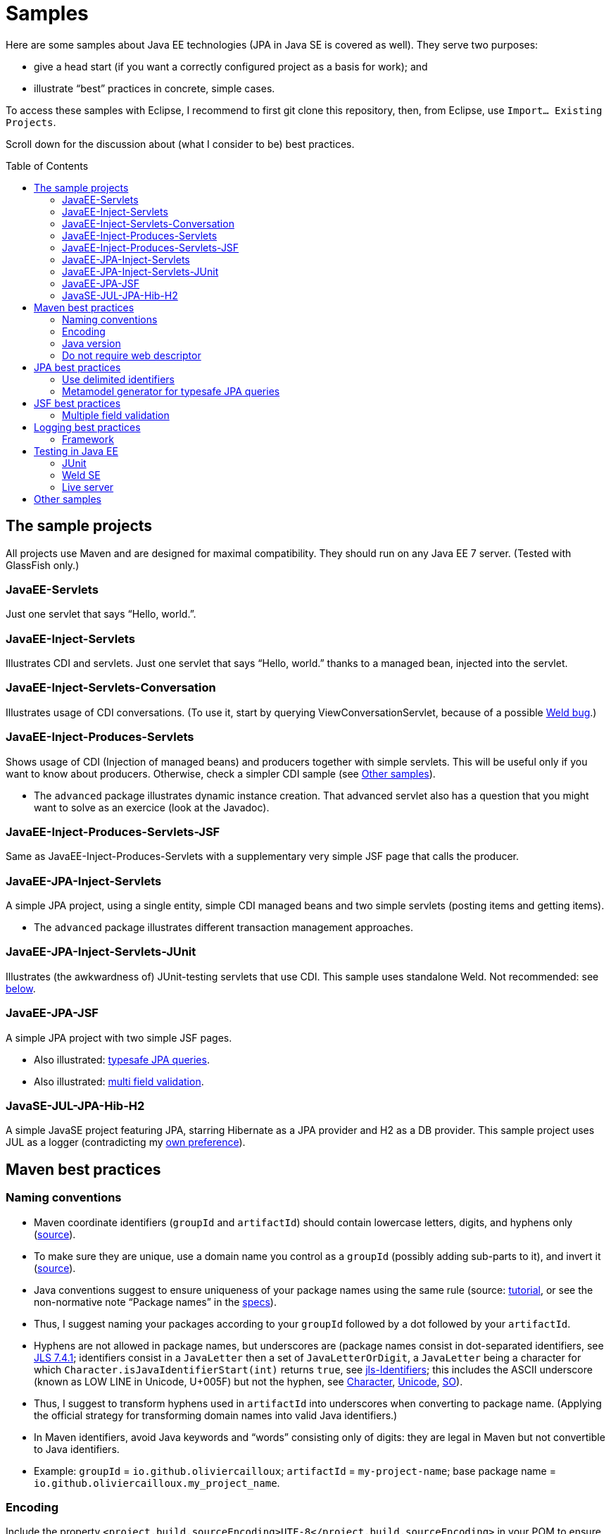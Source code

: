 = Samples
:toc:
:toc-placement: preamble
:sectanchors:

Here are some samples about Java EE technologies (JPA in Java SE is covered as well). They serve two purposes:

* give a head start (if you want a correctly configured project as a basis for work); and
* illustrate “best” practices in concrete, simple cases.

To access these samples with Eclipse, I recommend to first git clone this repository, then, from Eclipse, use `Import… Existing Projects`.

Scroll down for the discussion about (what I consider to be) best practices.

== The sample projects
All projects use Maven and are designed for maximal compatibility. They should run on any Java EE 7 server. (Tested with GlassFish only.)

=== JavaEE-Servlets
Just one servlet that says “Hello, world.”.

=== JavaEE-Inject-Servlets
Illustrates CDI and servlets. Just one servlet that says “Hello, world.” thanks to a managed bean, injected into the servlet.

=== JavaEE-Inject-Servlets-Conversation
Illustrates usage of CDI conversations. (To use it, start by querying ViewConversationServlet, because of a possible https://issues.jboss.org/browse/WELD-2243[Weld bug].)

=== JavaEE-Inject-Produces-Servlets
Shows usage of CDI (Injection of managed beans) and producers together with simple servlets. This will be useful only if you want to know about producers. Otherwise, check a simpler CDI sample (see <<other-samples>>).

* The `advanced` package illustrates dynamic instance creation. That advanced servlet also has a question that you might want to solve as an exercice (look at the Javadoc).

=== JavaEE-Inject-Produces-Servlets-JSF
Same as JavaEE-Inject-Produces-Servlets with a supplementary very simple JSF page that calls the producer.

=== JavaEE-JPA-Inject-Servlets
A simple JPA project, using a single entity, simple CDI managed beans and two simple servlets (posting items and getting items).

* The `advanced` package illustrates different transaction management approaches.

[[JavaEE-JPA-Inject-Servlets-JUnit]]
=== JavaEE-JPA-Inject-Servlets-JUnit
Illustrates (the awkwardness of) JUnit-testing servlets that use CDI. This sample uses standalone Weld. Not recommended: see <<Weld-SE, below>>.

=== JavaEE-JPA-JSF
A simple JPA project with two simple JSF pages.

* Also illustrated: <<metamodel, typesafe JPA queries>>.
* Also illustrated: <<multifield, multi field validation>>.

=== JavaSE-JUL-JPA-Hib-H2
A simple JavaSE project featuring JPA, starring Hibernate as a JPA provider and H2 as a DB provider. This sample project uses JUL as a logger (contradicting my <<logging-choice, own preference>>).

== Maven best practices

=== Naming conventions

* Maven coordinate identifiers (`groupId` and `artifactId`) should contain lowercase letters, digits, and hyphens only (https://maven.apache.org/maven-conventions.html[source]).
* To make sure they are unique, use a domain name you control as a `groupId` (possibly adding sub-parts to it), and invert it (https://maven.apache.org/guides/mini/guide-naming-conventions.html[source]).
* Java conventions suggest to ensure uniqueness of your package names using the same rule (source: http://docs.oracle.com/javase/tutorial/java/package/namingpkgs.html[tutorial], or see the non-normative note “Package names” in the http://docs.oracle.com/javase/specs/jls/se8/html/jls-6.html#jls-6.1[specs]).
* Thus, I suggest naming your packages according to your `groupId` followed by a dot followed by your `artifactId`.
* Hyphens are not allowed in package names, but underscores are (package names consist in dot-separated identifiers, see http://docs.oracle.com/javase/specs/jls/se8/html/jls-7.html#jls-7.4.1[JLS 7.4.1]; identifiers consist in a `JavaLetter` then a set of `JavaLetterOrDigit`, a `JavaLetter` being a character for which `Character.isJavaIdentifierStart(int)` returns `true`, see http://docs.oracle.com/javase/specs/jls/se8/html/jls-3.html#jls-Identifier[jls-Identifiers]; this includes the ASCII underscore (known as LOW LINE in Unicode, U+005F) but not the hyphen, see https://docs.oracle.com/javase/8/docs/api/index.html?java/lang/Character.html#isJavaIdentifierStart-int-[Character], http://www.fileformat.info/info/unicode/category/Pc/list.htm[Unicode], http://stackoverflow.com/a/32065830[SO]).
* Thus, I suggest to transform hyphens used in `artifactId` into underscores when converting to package name. (Applying the official strategy for transforming domain names into valid Java identifiers.)
* In Maven identifiers, avoid Java keywords and “words” consisting only of digits: they are legal in Maven but not convertible to Java identifiers.
* Example: `groupId` = `io.github.oliviercailloux`; `artifactId` = `my-project-name`;  base package name = `io.github.oliviercailloux.my_project_name`.

=== Encoding
Include the property `<project.build.sourceEncoding>UTF-8</project.build.sourceEncoding>` in your POM to ensure platform-independent behavior (and get rid of the warning Maven prints otherwise).

=== Java version
Include properties: `<maven.compiler.source>1.8</maven.compiler.source> <maven.compiler.target>1.8</maven.compiler.target>` (or adjust to the desired java version) to indicate which java version you develop in (and for). This is https://maven.apache.org/plugins/maven-compiler-plugin/compile-mojo.html[officially supported] and is thus to be preferred to the more verbose explicit https://maven.apache.org/plugins/maven-compiler-plugin/examples/set-compiler-source-and-target.html[configuration] of the `maven-compiler-plugin`.

=== Do not require web descriptor
Web applications do not require a web descriptor (the `web.xml` file that goes in the `WEB-INF` folder). Maven however required it by default when asked to package a war file. If you do not need a web descriptor, make your project as clean as possible and do not include one! Rather, include the property `<failOnMissingWebXml>false</failOnMissingWebXml>` in your `pom.xml`.

* [Note 1: As of Release 3.0.0 of the Apache Maven WAR Plugin, this is no more necessary: “The default value for failOnMissingWebXml has been changed from true to false.” (https://maven.apache.org/plugins/maven-war-plugin/index.html[source]). However including the property anyway improves your project compatibility. See also http://svn.apache.org/viewvc/maven/plugins/trunk/maven-war-plugin/src/main/java/org/apache/maven/plugins/war/WarMojo.java?view=log[source code history], http://svn.apache.org/viewvc/maven/plugins/tags/[releases].] 
* [Note 2: Web applications do not require a web descriptor any more since more than 10 years, since Servlet 2.5 MR 5 (see JSR 340 Servlet 3.1 http://download.oracle.com/otn-pub/jcp/servlet-3_1-fr-eval-spec/servlet-3_1-final.pdf[spec], A.7.6 and 10.13).]

== JPA best practices
=== Use delimited identifiers
Tell JPA to use delimited identifiers (see the object/relational xml mapping file, `orm.xml`, in the JPA samples). (See JSR 338 JPA 2.1 http://download.oracle.com/otn-pub/jcp/persistence-2_1-fr-eval-spec/JavaPersistence.pdf[spec], section 2.13.) JPA will then “delimit” (quote) all SQL identifiers, thus avoiding conflicts with e.g. table names that are also SQL keywords. Note that this render identifiers case sensitive. Delimited identifiers is off by default and may cause nasty problems, especially because SQL keywords differ by vendor (and it’s hard to keep track of all of them, see e.g. http://hsqldb.org/doc/guide/lists-app.html[here] or https://www.drupal.org/node/141051[here]). A typical problem with non delimited identifiers occurs when using an entity named `User`: this may work on some DBMS and fail at runtime on others.

[[metamodel]]
=== Metamodel generator for typesafe JPA queries
To generate the metamodel for use with typesafe Criteria queries, suffices to include a metamodel generator in your classpath (http://hibernate.org/orm/tooling/[doc]). Set it to `<provided>` scope as your code does not depend on it at runtime. 

* For correct integration in Eclipse (neon, Java EE version), I have installed `Maven Integration for Eclipse JDT Annotation Processor Toolkit`, then in the project settings, Maven / Annotation Processing, selected: Automatically configure JDT APT. (Eclipse also has an internal option to generate the metamodel, see the project options at JPA / Canonical metamodel, but I don’t use that as it hinders compatibility of the project with other IDEs.)

== JSF best practices
[[multifield]]
=== Multiple field validation
Sometimes the validation logic requires knowledge of the value of multiple fields. (Example: required `start` ≤ `end`, where `start` and `end` are two request parameters.) In such case I consider the usual JSF validation approach (namely, by treating the problem in the JSF validation phase) inelegant, because it is designed for single-field validation. I prefer to use case-based navigation in the action phase. Some may disagree, see e.g. BalusC, “JSF ajax/action/listener methods are semantically the wrong place to do validation” http://stackoverflow.com/a/5897183/859604[here] and an alternative proposal http://balusc.omnifaces.org/2007/12/validator-for-multiple-fields.html[here]. 

== Logging best practices
[[logging-choice]]
=== Framework
One of the PITA in Java world is the multiplicity of logging framework (see Antonio Goncalves’ related https://antoniogoncalves.org/2012/09/06/i-need-you-for-logging-api-spec-lead/[blog post]). My personal default choice is to go for JUL for Java EE projects and SLF4J plus logback for Java SE projects.

== Testing in Java EE
[[JUnit]]
=== JUnit
Unit testing objects that heavily rely on CDI (or other container services) is not recommended: if you really wish to test properly in isolation, you need to mock up injected services, which is a pain (see The https://antoniogoncalves.org/2012/11/27/launching-the-nomock-movement/[NoMock] Movement and this https://antoniogoncalves.org/2012/01/16/wytiwyr-what-you-test-is-what-you-run/[opinion] for further details).

[[Weld-SE]]
=== Weld SE
Relaxing the isolation requirement, a possible approach involves using a standalone Weld instance (using Weld SE) responsible for injecting the CDI managed beans. The <<JavaEE-JPA-Inject-Servlets-JUnit, sample>> above illustrates it. Observing how difficult and not clean it is, however, I’d rather recommend using an alternative (Arquillian comes to mind, see the opinion above).

* In Weld SE, the file `beans.xml` is required even for `annotated` bean discovery mode in implicit bean archives. “In general, an implicit bean archive does not have to contain a beans.xml descriptor. However, such a bean archive is not supported by Weld SE, i.e. it’s excluded from discovery.” — Weld doc http://docs.jboss.org/weld/reference/latest-master/en-US/html/environments.html#_implicit_bean_archive_support_2[Implicit Bean Archive Support in Java SE] (compare normal http://docs.jboss.org/weld/reference/latest-master/en-US/html/ee.html#packaging-and-deployment[Packaging and deployment]).
* Weld SE has apparently a http://stackoverflow.com/a/30325614/859604[bug] that makes it fail to discover beans that are in different subtrees than the `beans.xml` file. Following best practices, the test files (including the `beans.xml` file, required only for Weld SE) should be in the `/src/test/` subfolders. But this would trigger the bug, Weld SE throwing exceptions of the kind `org.jboss.weld.exceptions.UnsatisfiedResolutionException: WELD-001334: Unsatisfied dependencies for type (…) with qualifiers (…)`. In `weld-se-wrong-annotated-build-discovery-mode`, I worked around the bug by moving a https://github.com/oliviercailloux/samples/tree/weld-se-wrong-annotated-build-discovery-mode/JavaEE-JPA-Inject-Servlets-JUnit/src/main/java/io/github/oliviercailloux/javaee_jpa_inject_servlets_junit/utils/ManagedReqScopeTester.java[class] and the https://github.com/oliviercailloux/samples/tree/weld-se-wrong-annotated-build-discovery-mode/JavaEE-JPA-Inject-Servlets-JUnit/src/main/resources/META-INF/beans.xml[`beans.xml`] file in `/src/main/`. This has another problem however: Weld SE is now a compile-time dependency (and can’t be restricted to `<scope>test</scope>`), thus, should be upgraded to a compilation-scoped dependency in the https://github.com/oliviercailloux/samples/tree/weld-se-wrong-annotated-build-discovery-mode/JavaEE-JPA-Inject-Servlets-JUnit/pom.xml[`pom`]. That would be asking for trouble when deploying the app.
* Thus I gave up on `annotated` bean discovery mode, removed the `beans.xml` file, and used dynamic http://docs.jboss.org/weld/reference/latest-master/en-US/html/environments.html#_bootstrapping_cdi_se[explicit] bean declaration when link:JavaEE-JPA-Inject-Servlets-JUnit/src/test/java/io/github/oliviercailloux/javaee_jpa_inject_servlets_junit/utils/TestReqScopeInjection.java[instantiating] the container.
* If you really want to go for testing using Weld SE, there’s ways to clean up the code a bit compared to this sample (I don’t believe this would be enough to really bring a satisfactory solution to the whole testing requirements, thus I stopped investigating, but I’m willing to hear from you if you manage to make it work in a clean way). Check out https://developer.jboss.org/wiki/CreatingUnitTestsWithWeldAndJunit4[Creating unit tests with Weld and Junit 4]. Also, other (better?) ways to manage the contexts exist, see http://docs.jboss.org/weld/reference/latest-master/en-US/html/contexts.html#_managing_the_built_in_contexts[Managing the built in contexts] in Weld doc; http://stackoverflow.com/questions/26631093/no-active-contexts-for-scope-type-javax-enterprise-context-requestscoped-when-in[SO].

=== Live server
See also: testing a https://antoniogoncalves.org/2012/10/24/no-you-dont-need-to-mock-your-soap-web-service-to-test-it/[SOAP] / https://antoniogoncalves.org/2012/12/19/test-your-jax-rs-2-0-web-service-uris-without-mocks/[JAX-RS] WS in a live HTTP Server.

[[other-samples]]
== Other samples
Here are some sources for more samples.

* https://github.com/wildfly/quickstart[wildfly]:
** check out, for example, https://github.com/wildfly/quickstart/tree/10.x/cdi-injection[cdi-injection] for a very simple use of CDI.
* GlassFish comes with (mostly elaborated) samples (in the `samples` subdir of GlassFish), also available through https://svn.java.net/svn/glassfish-samples~svn/trunk/ws/javaee7/[svn].
* To access the samples with Eclipse: I recommend to first git clone (or d/l) the repository, then use Eclipse Maven import.

